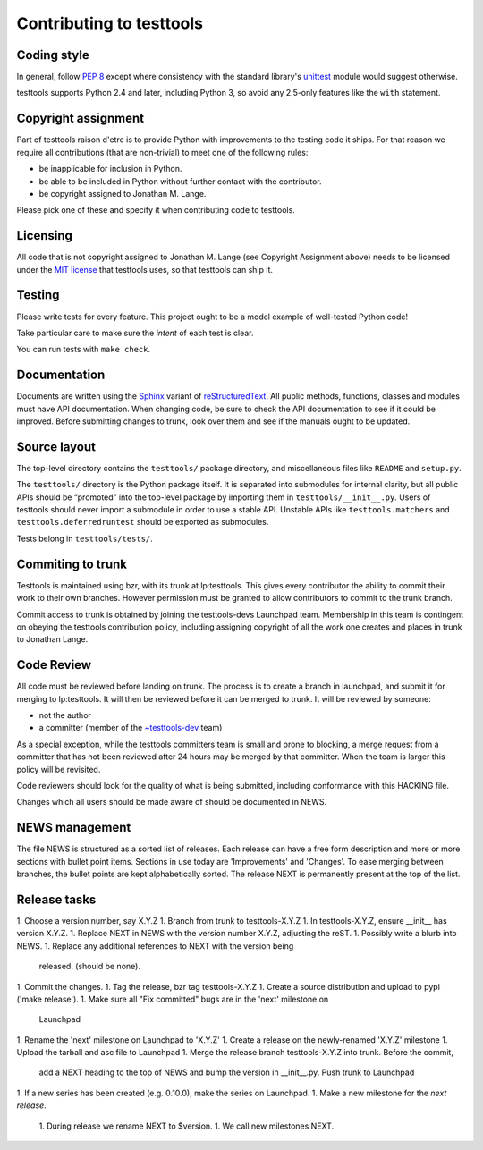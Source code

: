 =========================
Contributing to testtools
=========================

Coding style
------------

In general, follow `PEP 8`_ except where consistency with the standard
library's unittest_ module would suggest otherwise.

testtools supports Python 2.4 and later, including Python 3, so avoid any
2.5-only features like the ``with`` statement.


Copyright assignment
--------------------

Part of testtools raison d'etre is to provide Python with improvements to the
testing code it ships. For that reason we require all contributions (that are
non-trivial) to meet one of the following rules:

* be inapplicable for inclusion in Python.
* be able to be included in Python without further contact with the contributor.
* be copyright assigned to Jonathan M. Lange.

Please pick one of these and specify it when contributing code to testtools.


Licensing
---------

All code that is not copyright assigned to Jonathan M. Lange (see Copyright
Assignment above) needs to be licensed under the `MIT license`_ that testtools
uses, so that testtools can ship it.


Testing
-------

Please write tests for every feature.  This project ought to be a model
example of well-tested Python code!

Take particular care to make sure the *intent* of each test is clear.

You can run tests with ``make check``.


Documentation
-------------

Documents are written using the Sphinx_ variant of reStructuredText_.  All
public methods, functions, classes and modules must have API documentation.
When changing code, be sure to check the API documentation to see if it could
be improved.  Before submitting changes to trunk, look over them and see if
the manuals ought to be updated.


Source layout
-------------

The top-level directory contains the ``testtools/`` package directory, and
miscellaneous files like ``README`` and ``setup.py``.

The ``testtools/`` directory is the Python package itself.  It is separated
into submodules for internal clarity, but all public APIs should be “promoted”
into the top-level package by importing them in ``testtools/__init__.py``.
Users of testtools should never import a submodule in order to use a stable
API.  Unstable APIs like ``testtools.matchers`` and
``testtools.deferredruntest`` should be exported as submodules.

Tests belong in ``testtools/tests/``.


Commiting to trunk
------------------

Testtools is maintained using bzr, with its trunk at lp:testtools. This gives
every contributor the ability to commit their work to their own branches.
However permission must be granted to allow contributors to commit to the trunk
branch.

Commit access to trunk is obtained by joining the testtools-devs Launchpad
team. Membership in this team is contingent on obeying the testtools
contribution policy, including assigning copyright of all the work one creates
and places in trunk to Jonathan Lange.


Code Review
-----------

All code must be reviewed before landing on trunk. The process is to create a
branch in launchpad, and submit it for merging to lp:testtools. It will then
be reviewed before it can be merged to trunk. It will be reviewed by someone:

* not the author
* a committer (member of the `~testtools-dev`_ team)

As a special exception, while the testtools committers team is small and prone
to blocking, a merge request from a committer that has not been reviewed after
24 hours may be merged by that committer. When the team is larger this policy
will be revisited.

Code reviewers should look for the quality of what is being submitted,
including conformance with this HACKING file.

Changes which all users should be made aware of should be documented in NEWS.


NEWS management
---------------

The file NEWS is structured as a sorted list of releases. Each release can have
a free form description and more or more sections with bullet point items.
Sections in use today are 'Improvements' and 'Changes'. To ease merging between
branches, the bullet points are kept alphabetically sorted. The release NEXT is
permanently present at the top of the list.


Release tasks
-------------

1. Choose a version number, say X.Y.Z
1. Branch from trunk to testtools-X.Y.Z
1. In testtools-X.Y.Z, ensure __init__ has version X.Y.Z.
1. Replace NEXT in NEWS with the version number X.Y.Z, adjusting the reST.
1. Possibly write a blurb into NEWS.
1. Replace any additional references to NEXT with the version being
   released. (should be none).
1. Commit the changes.
1. Tag the release, bzr tag testtools-X.Y.Z
1. Create a source distribution and upload to pypi ('make release').
1. Make sure all "Fix committed" bugs are in the 'next' milestone on
   Launchpad
1. Rename the 'next' milestone on Launchpad to 'X.Y.Z'
1. Create a release on the newly-renamed 'X.Y.Z' milestone
1. Upload the tarball and asc file to Launchpad
1. Merge the release branch testtools-X.Y.Z into trunk. Before the commit,
   add a NEXT heading to the top of NEWS and bump the version in __init__.py.
   Push trunk to Launchpad
1. If a new series has been created (e.g. 0.10.0), make the series on Launchpad.
1. Make a new milestone for the *next release*.
   1. During release we rename NEXT to $version.
   1. We call new milestones NEXT.

.. _PEP 8: http://www.python.org/dev/peps/pep-0008/
.. _unittest: http://docs.python.org/library/unittest.html
.. _~testtools-dev: https://launchpad.net/~testtools-dev
.. _MIT license: http://www.opensource.org/licenses/mit-license.php
.. _Sphinx: http://sphinx.pocoo.org/
.. _restructuredtext: http://docutils.sourceforge.net/rst.html

